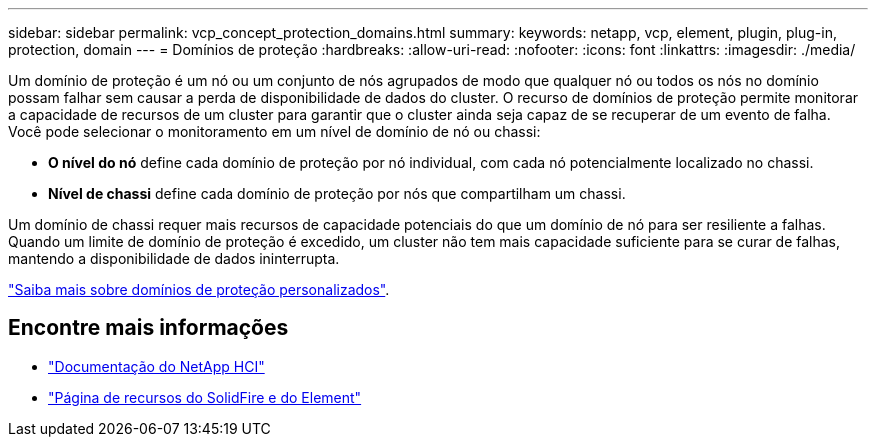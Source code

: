 ---
sidebar: sidebar 
permalink: vcp_concept_protection_domains.html 
summary:  
keywords: netapp, vcp, element, plugin, plug-in, protection, domain 
---
= Domínios de proteção
:hardbreaks:
:allow-uri-read: 
:nofooter: 
:icons: font
:linkattrs: 
:imagesdir: ./media/


[role="lead"]
Um domínio de proteção é um nó ou um conjunto de nós agrupados de modo que qualquer nó ou todos os nós no domínio possam falhar sem causar a perda de disponibilidade de dados do cluster. O recurso de domínios de proteção permite monitorar a capacidade de recursos de um cluster para garantir que o cluster ainda seja capaz de se recuperar de um evento de falha. Você pode selecionar o monitoramento em um nível de domínio de nó ou chassi:

* *O nível do nó* define cada domínio de proteção por nó individual, com cada nó potencialmente localizado no chassi.
* *Nível de chassi* define cada domínio de proteção por nós que compartilham um chassi.


Um domínio de chassi requer mais recursos de capacidade potenciais do que um domínio de nó para ser resiliente a falhas. Quando um limite de domínio de proteção é excedido, um cluster não tem mais capacidade suficiente para se curar de falhas, mantendo a disponibilidade de dados ininterrupta.

https://docs.netapp.com/us-en/element-software/concepts/concept_solidfire_concepts_data_protection.html#custom-protection-domains["Saiba mais sobre domínios de proteção personalizados"^].



== Encontre mais informações

* https://docs.netapp.com/us-en/hci/index.html["Documentação do NetApp HCI"^]
* https://www.netapp.com/data-storage/solidfire/documentation["Página de recursos do SolidFire e do Element"^]

